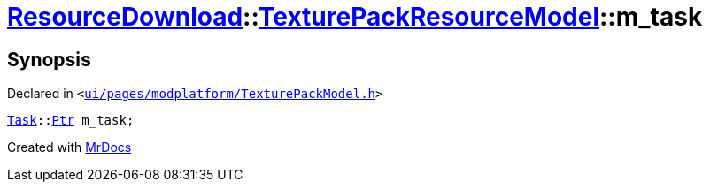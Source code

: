 [#ResourceDownload-TexturePackResourceModel-m_task]
= xref:ResourceDownload.adoc[ResourceDownload]::xref:ResourceDownload/TexturePackResourceModel.adoc[TexturePackResourceModel]::m&lowbar;task
:relfileprefix: ../../
:mrdocs:


== Synopsis

Declared in `&lt;https://github.com/PrismLauncher/PrismLauncher/blob/develop/launcher/ui/pages/modplatform/TexturePackModel.h#L25[ui&sol;pages&sol;modplatform&sol;TexturePackModel&period;h]&gt;`

[source,cpp,subs="verbatim,replacements,macros,-callouts"]
----
xref:Task.adoc[Task]::xref:Task/Ptr.adoc[Ptr] m&lowbar;task;
----



[.small]#Created with https://www.mrdocs.com[MrDocs]#
